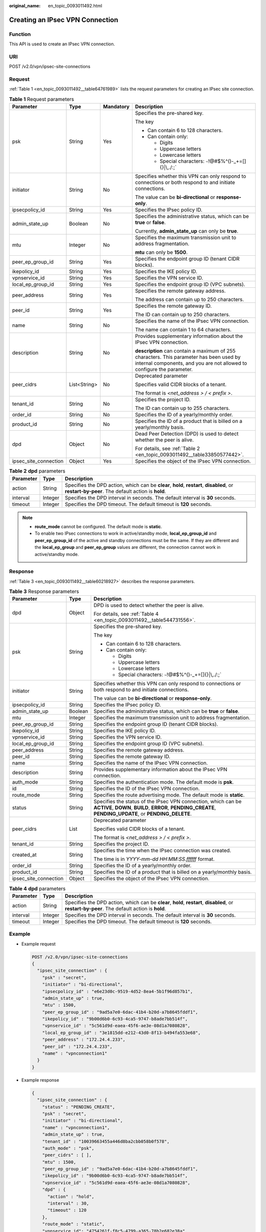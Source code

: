 :original_name: en_topic_0093011492.html

.. _en_topic_0093011492:

Creating an IPsec VPN Connection
================================

Function
--------

This API is used to create an IPsec VPN connection.

URI
---

POST /v2.0/vpn/ipsec-site-connections

Request
-------

:ref:`Table 1 <en_topic_0093011492__table64761989>` lists the request parameters for creating an IPsec site connection.

.. _en_topic_0093011492__table64761989:

.. table:: **Table 1** Request parameters

   +-----------------------+-----------------+-----------------+-------------------------------------------------------------------------------------------------------------------------------------------------------------------+
   | Parameter             | Type            | Mandatory       | Description                                                                                                                                                       |
   +=======================+=================+=================+===================================================================================================================================================================+
   | psk                   | String          | Yes             | Specifies the pre-shared key.                                                                                                                                     |
   |                       |                 |                 |                                                                                                                                                                   |
   |                       |                 |                 | The key                                                                                                                                                           |
   |                       |                 |                 |                                                                                                                                                                   |
   |                       |                 |                 | -  Can contain 6 to 128 characters.                                                                                                                               |
   |                       |                 |                 | -  Can contain only:                                                                                                                                              |
   |                       |                 |                 |                                                                                                                                                                   |
   |                       |                 |                 |    -  Digits                                                                                                                                                      |
   |                       |                 |                 |    -  Uppercase letters                                                                                                                                           |
   |                       |                 |                 |    -  Lowercase letters                                                                                                                                           |
   |                       |                 |                 |    -  Special characters: :literal:`~`!@#$%^()-_+=[]{}|\\,./:;`                                                                                                   |
   +-----------------------+-----------------+-----------------+-------------------------------------------------------------------------------------------------------------------------------------------------------------------+
   | initiator             | String          | No              | Specifies whether this VPN can only respond to connections or both respond to and initiate connections.                                                           |
   |                       |                 |                 |                                                                                                                                                                   |
   |                       |                 |                 | The value can be **bi-directional** or **response-only**.                                                                                                         |
   +-----------------------+-----------------+-----------------+-------------------------------------------------------------------------------------------------------------------------------------------------------------------+
   | ipsecpolicy_id        | String          | Yes             | Specifies the IPsec policy ID.                                                                                                                                    |
   +-----------------------+-----------------+-----------------+-------------------------------------------------------------------------------------------------------------------------------------------------------------------+
   | admin_state_up        | Boolean         | No              | Specifies the administrative status, which can be **true** or **false**.                                                                                          |
   |                       |                 |                 |                                                                                                                                                                   |
   |                       |                 |                 | Currently, **admin_state_up** can only be **true**.                                                                                                               |
   +-----------------------+-----------------+-----------------+-------------------------------------------------------------------------------------------------------------------------------------------------------------------+
   | mtu                   | Integer         | No              | Specifies the maximum transmission unit to address fragmentation.                                                                                                 |
   |                       |                 |                 |                                                                                                                                                                   |
   |                       |                 |                 | **mtu** can only be **1500**.                                                                                                                                     |
   +-----------------------+-----------------+-----------------+-------------------------------------------------------------------------------------------------------------------------------------------------------------------+
   | peer_ep_group_id      | String          | Yes             | Specifies the endpoint group ID (tenant CIDR blocks).                                                                                                             |
   +-----------------------+-----------------+-----------------+-------------------------------------------------------------------------------------------------------------------------------------------------------------------+
   | ikepolicy_id          | String          | Yes             | Specifies the IKE policy ID.                                                                                                                                      |
   +-----------------------+-----------------+-----------------+-------------------------------------------------------------------------------------------------------------------------------------------------------------------+
   | vpnservice_id         | String          | Yes             | Specifies the VPN service ID.                                                                                                                                     |
   +-----------------------+-----------------+-----------------+-------------------------------------------------------------------------------------------------------------------------------------------------------------------+
   | local_ep_group_id     | String          | Yes             | Specifies the endpoint group ID (VPC subnets).                                                                                                                    |
   +-----------------------+-----------------+-----------------+-------------------------------------------------------------------------------------------------------------------------------------------------------------------+
   | peer_address          | String          | Yes             | Specifies the remote gateway address.                                                                                                                             |
   |                       |                 |                 |                                                                                                                                                                   |
   |                       |                 |                 | The address can contain up to 250 characters.                                                                                                                     |
   +-----------------------+-----------------+-----------------+-------------------------------------------------------------------------------------------------------------------------------------------------------------------+
   | peer_id               | String          | Yes             | Specifies the remote gateway ID.                                                                                                                                  |
   |                       |                 |                 |                                                                                                                                                                   |
   |                       |                 |                 | The ID can contain up to 250 characters.                                                                                                                          |
   +-----------------------+-----------------+-----------------+-------------------------------------------------------------------------------------------------------------------------------------------------------------------+
   | name                  | String          | No              | Specifies the name of the IPsec VPN connection.                                                                                                                   |
   |                       |                 |                 |                                                                                                                                                                   |
   |                       |                 |                 | The name can contain 1 to 64 characters.                                                                                                                          |
   +-----------------------+-----------------+-----------------+-------------------------------------------------------------------------------------------------------------------------------------------------------------------+
   | description           | String          | No              | Provides supplementary information about the IPsec VPN connection.                                                                                                |
   |                       |                 |                 |                                                                                                                                                                   |
   |                       |                 |                 | **description** can contain a maximum of 255 characters. This parameter has been used by internal components, and you are not allowed to configure the parameter. |
   +-----------------------+-----------------+-----------------+-------------------------------------------------------------------------------------------------------------------------------------------------------------------+
   | peer_cidrs            | List<String>    | No              | Deprecated parameter                                                                                                                                              |
   |                       |                 |                 |                                                                                                                                                                   |
   |                       |                 |                 | Specifies valid CIDR blocks of a tenant.                                                                                                                          |
   |                       |                 |                 |                                                                                                                                                                   |
   |                       |                 |                 | The format is *<net_address > / < prefix >*.                                                                                                                      |
   +-----------------------+-----------------+-----------------+-------------------------------------------------------------------------------------------------------------------------------------------------------------------+
   | tenant_id             | String          | No              | Specifies the project ID.                                                                                                                                         |
   |                       |                 |                 |                                                                                                                                                                   |
   |                       |                 |                 | The ID can contain up to 255 characters.                                                                                                                          |
   +-----------------------+-----------------+-----------------+-------------------------------------------------------------------------------------------------------------------------------------------------------------------+
   | order_id              | String          | No              | Specifies the ID of a yearly/monthly order.                                                                                                                       |
   +-----------------------+-----------------+-----------------+-------------------------------------------------------------------------------------------------------------------------------------------------------------------+
   | product_id            | String          | No              | Specifies the ID of a product that is billed on a yearly/monthly basis.                                                                                           |
   +-----------------------+-----------------+-----------------+-------------------------------------------------------------------------------------------------------------------------------------------------------------------+
   | dpd                   | Object          | No              | Dead Peer Detection (DPD) is used to detect whether the peer is alive.                                                                                            |
   |                       |                 |                 |                                                                                                                                                                   |
   |                       |                 |                 | For details, see :ref:`Table 2 <en_topic_0093011492__table33850577442>`.                                                                                          |
   +-----------------------+-----------------+-----------------+-------------------------------------------------------------------------------------------------------------------------------------------------------------------+
   | ipsec_site_connection | Object          | Yes             | Specifies the object of the IPsec VPN connection.                                                                                                                 |
   +-----------------------+-----------------+-----------------+-------------------------------------------------------------------------------------------------------------------------------------------------------------------+

.. _en_topic_0093011492__table33850577442:

.. table:: **Table 2** **dpd** parameters

   +-----------+---------+------------------------------------------------------------------------------------------------------------------------------------------------+
   | Parameter | Type    | Description                                                                                                                                    |
   +===========+=========+================================================================================================================================================+
   | action    | String  | Specifies the DPD action, which can be **clear**, **hold**, **restart**, **disabled**, or **restart-by-peer**. The default action is **hold**. |
   +-----------+---------+------------------------------------------------------------------------------------------------------------------------------------------------+
   | interval  | Integer | Specifies the DPD interval in seconds. The default interval is **30** seconds.                                                                 |
   +-----------+---------+------------------------------------------------------------------------------------------------------------------------------------------------+
   | timeout   | Integer | Specifies the DPD timeout. The default timeout is **120** seconds.                                                                             |
   +-----------+---------+------------------------------------------------------------------------------------------------------------------------------------------------+

.. note::

   -  **route_mode** cannot be configured. The default mode is **static**.
   -  To enable two IPsec connections to work in active/standby mode, **local_ep_group_id** and **peer_ep_group_id** of the active and standby connections must be the same. If they are different and the **local_ep_group** and **peer_ep_group** values are different, the connection cannot work in active/standby mode.

Response
--------

:ref:`Table 3 <en_topic_0093011492__table60218927>` describes the response parameters.

.. _en_topic_0093011492__table60218927:

.. table:: **Table 3** Response parameters

   +-----------------------+-----------------------+---------------------------------------------------------------------------------------------------------------------------------------------------------------------------+
   | Parameter             | Type                  | Description                                                                                                                                                               |
   +=======================+=======================+===========================================================================================================================================================================+
   | dpd                   | Object                | DPD is used to detect whether the peer is alive.                                                                                                                          |
   |                       |                       |                                                                                                                                                                           |
   |                       |                       | For details, see :ref:`Table 4 <en_topic_0093011492__table544731556>`.                                                                                                    |
   +-----------------------+-----------------------+---------------------------------------------------------------------------------------------------------------------------------------------------------------------------+
   | psk                   | String                | Specifies the pre-shared key.                                                                                                                                             |
   |                       |                       |                                                                                                                                                                           |
   |                       |                       | The key                                                                                                                                                                   |
   |                       |                       |                                                                                                                                                                           |
   |                       |                       | -  Can contain 6 to 128 characters.                                                                                                                                       |
   |                       |                       | -  Can contain only:                                                                                                                                                      |
   |                       |                       |                                                                                                                                                                           |
   |                       |                       |    -  Digits                                                                                                                                                              |
   |                       |                       |    -  Uppercase letters                                                                                                                                                   |
   |                       |                       |    -  Lowercase letters                                                                                                                                                   |
   |                       |                       |    -  Special characters: :literal:`~`!@#$%^()-_+=[]{}|\\,./:;`                                                                                                           |
   +-----------------------+-----------------------+---------------------------------------------------------------------------------------------------------------------------------------------------------------------------+
   | initiator             | String                | Specifies whether this VPN can only respond to connections or both respond to and initiate connections.                                                                   |
   |                       |                       |                                                                                                                                                                           |
   |                       |                       | The value can be **bi-directional** or **response-only**.                                                                                                                 |
   +-----------------------+-----------------------+---------------------------------------------------------------------------------------------------------------------------------------------------------------------------+
   | ipsecpolicy_id        | String                | Specifies the IPsec policy ID.                                                                                                                                            |
   +-----------------------+-----------------------+---------------------------------------------------------------------------------------------------------------------------------------------------------------------------+
   | admin_state_up        | Boolean               | Specifies the administrative status, which can be **true** or **false**.                                                                                                  |
   +-----------------------+-----------------------+---------------------------------------------------------------------------------------------------------------------------------------------------------------------------+
   | mtu                   | Integer               | Specifies the maximum transmission unit to address fragmentation.                                                                                                         |
   +-----------------------+-----------------------+---------------------------------------------------------------------------------------------------------------------------------------------------------------------------+
   | peer_ep_group_id      | String                | Specifies the endpoint group ID (tenant CIDR blocks).                                                                                                                     |
   +-----------------------+-----------------------+---------------------------------------------------------------------------------------------------------------------------------------------------------------------------+
   | ikepolicy_id          | String                | Specifies the IKE policy ID.                                                                                                                                              |
   +-----------------------+-----------------------+---------------------------------------------------------------------------------------------------------------------------------------------------------------------------+
   | vpnservice_id         | String                | Specifies the VPN service ID.                                                                                                                                             |
   +-----------------------+-----------------------+---------------------------------------------------------------------------------------------------------------------------------------------------------------------------+
   | local_ep_group_id     | String                | Specifies the endpoint group ID (VPC subnets).                                                                                                                            |
   +-----------------------+-----------------------+---------------------------------------------------------------------------------------------------------------------------------------------------------------------------+
   | peer_address          | String                | Specifies the remote gateway address.                                                                                                                                     |
   +-----------------------+-----------------------+---------------------------------------------------------------------------------------------------------------------------------------------------------------------------+
   | peer_id               | String                | Specifies the remote gateway ID.                                                                                                                                          |
   +-----------------------+-----------------------+---------------------------------------------------------------------------------------------------------------------------------------------------------------------------+
   | name                  | String                | Specifies the name of the IPsec VPN connection.                                                                                                                           |
   +-----------------------+-----------------------+---------------------------------------------------------------------------------------------------------------------------------------------------------------------------+
   | description           | String                | Provides supplementary information about the IPsec VPN connection.                                                                                                        |
   +-----------------------+-----------------------+---------------------------------------------------------------------------------------------------------------------------------------------------------------------------+
   | auth_mode             | String                | Specifies the authentication mode. The default mode is **psk**.                                                                                                           |
   +-----------------------+-----------------------+---------------------------------------------------------------------------------------------------------------------------------------------------------------------------+
   | id                    | String                | Specifies the ID of the IPsec VPN connection.                                                                                                                             |
   +-----------------------+-----------------------+---------------------------------------------------------------------------------------------------------------------------------------------------------------------------+
   | route_mode            | String                | Specifies the route advertising mode. The default mode is **static**.                                                                                                     |
   +-----------------------+-----------------------+---------------------------------------------------------------------------------------------------------------------------------------------------------------------------+
   | status                | String                | Specifies the status of the IPsec VPN connection, which can be **ACTIVE**, **DOWN**, **BUILD**, **ERROR**, **PENDING_CREATE**, **PENDING_UPDATE**, or **PENDING_DELETE**. |
   +-----------------------+-----------------------+---------------------------------------------------------------------------------------------------------------------------------------------------------------------------+
   | peer_cidrs            | List                  | Deprecated parameter                                                                                                                                                      |
   |                       |                       |                                                                                                                                                                           |
   |                       |                       | Specifies valid CIDR blocks of a tenant.                                                                                                                                  |
   |                       |                       |                                                                                                                                                                           |
   |                       |                       | The format is *<net_address > / < prefix >*.                                                                                                                              |
   +-----------------------+-----------------------+---------------------------------------------------------------------------------------------------------------------------------------------------------------------------+
   | tenant_id             | String                | Specifies the project ID.                                                                                                                                                 |
   +-----------------------+-----------------------+---------------------------------------------------------------------------------------------------------------------------------------------------------------------------+
   | created_at            | String                | Specifies the time when the IPsec connection was created.                                                                                                                 |
   |                       |                       |                                                                                                                                                                           |
   |                       |                       | The time is in *YYYY-mm-dd HH:MM:SS.ffffff* format.                                                                                                                       |
   +-----------------------+-----------------------+---------------------------------------------------------------------------------------------------------------------------------------------------------------------------+
   | order_id              | String                | Specifies the ID of a yearly/monthly order.                                                                                                                               |
   +-----------------------+-----------------------+---------------------------------------------------------------------------------------------------------------------------------------------------------------------------+
   | product_id            | String                | Specifies the ID of a product that is billed on a yearly/monthly basis.                                                                                                   |
   +-----------------------+-----------------------+---------------------------------------------------------------------------------------------------------------------------------------------------------------------------+
   | ipsec_site_connection | Object                | Specifies the object of the IPsec VPN connection.                                                                                                                         |
   +-----------------------+-----------------------+---------------------------------------------------------------------------------------------------------------------------------------------------------------------------+

.. _en_topic_0093011492__table544731556:

.. table:: **Table 4** **dpd** parameters

   +-----------+---------+------------------------------------------------------------------------------------------------------------------------------------------------+
   | Parameter | Type    | Description                                                                                                                                    |
   +===========+=========+================================================================================================================================================+
   | action    | String  | Specifies the DPD action, which can be **clear**, **hold**, **restart**, **disabled**, or **restart-by-peer**. The default action is **hold**. |
   +-----------+---------+------------------------------------------------------------------------------------------------------------------------------------------------+
   | interval  | Integer | Specifies the DPD interval in seconds. The default interval is **30** seconds.                                                                 |
   +-----------+---------+------------------------------------------------------------------------------------------------------------------------------------------------+
   | timeout   | Integer | Specifies the DPD timeout. The default timeout is **120** seconds.                                                                             |
   +-----------+---------+------------------------------------------------------------------------------------------------------------------------------------------------+

Example
-------

-  Example request

   .. code-block:: text

      POST /v2.0/vpn/ipsec-site-connections
      {
        "ipsec_site_connection" : {
          "psk" : "secret",
          "initiator" : "bi-directional",
          "ipsecpolicy_id" : "e6e23d0c-9519-4d52-8ea4-5b1f96d857b1",
          "admin_state_up" : true,
          "mtu" : 1500,
          "peer_ep_group_id" : "9ad5a7e0-6dac-41b4-b20d-a7b8645fddf1",
          "ikepolicy_id" : "9b00d6b0-6c93-4ca5-9747-b8ade7bb514f",
          "vpnservice_id" : "5c561d9d-eaea-45f6-ae3e-08d1a7080828",
          "local_ep_group_id" : "3e1815dd-e212-43d0-8f13-b494fa553e68",
          "peer_address" : "172.24.4.233",
          "peer_id" : "172.24.4.233",
          "name" : "vpnconnection1"
        }
      }

-  Example response

   .. code-block::

      {
        "ipsec_site_connection" : {
          "status" : "PENDING_CREATE",
          "psk" : "secret",
          "initiator" : "bi-directional",
          "name" : "vpnconnection1",
          "admin_state_up" : true,
          "tenant_id" : "10039663455a446d8ba2cbb058b0f578",
          "auth_mode" : "psk",
          "peer_cidrs" : [ ],
          "mtu" : 1500,
          "peer_ep_group_id" : "9ad5a7e0-6dac-41b4-b20d-a7b8645fddf1",
          "ikepolicy_id" : "9b00d6b0-6c93-4ca5-9747-b8ade7bb514f",
          "vpnservice_id" : "5c561d9d-eaea-45f6-ae3e-08d1a7080828",
          "dpd" : {
            "action" : "hold",
            "interval" : 30,
            "timeout" : 120
          },
          "route_mode" : "static",
          "vpnservice_id": "4754261f-f8c5-4799-a365-78b2e682e38a",
          "ipsecpolicy_id" : "e6e23d0c-9519-4d52-8ea4-5b1f96d857b1",
          "local_ep_group_id" : "3e1815dd-e212-43d0-8f13-b494fa553e68",
          "peer_address" : "172.24.4.233",
          "peer_id" : "172.24.4.233",
          "id" : "851f280f-5639-4ea3-81aa-e298525ab74b",
          "description" : "",
          "order_id": "",
          "product_id": "",
          "created_at": "2020-08-05 12:39:35.921257"
        }
      }

Returned Values
---------------

For details, see :ref:`Common Returned Values <en_topic_0093011522>`.
